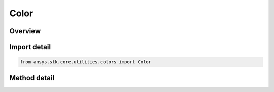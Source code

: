 Color
=====

.. py:class:: ansys.stk.core.utilities.colors.Color

   object

   An opaque color representation that can be used with the STK Object Model.

   Examples
   --------
   Get and set a four-channel color for the graphics of an STK graphics primitive:
   >>> from ansys.stk.core.utilities.colors import Colors, ColorRGBA
   >>> 
   >>> manager = root.current_scenario.scene_manager
   >>> point = manager.initializers.point_batch_primitive.initialize()
   >>> 
   >>> lla_pts = [ 39.88, -75.25, 0,
   >>>             38.85, -77.04, 0,
   >>>             37.37, -121.92, 0 ]
   >>> 
   >>> colors = [ Colors.Red,
   >>>         ColorRGBA(Colors.Blue, 127),
   >>>         Colors.from_rgba(0, 255, 0, 127) ]
   >>> 
   >>> point.set_cartographic_with_colors('Earth', lla_pts, colors)

   Get and set a three-channel color for the graphics of an STK graphics primitive:
   >>> from ansys.stk.core.stkobjects import STKObjectType
   >>> from ansys.stk.core.utilities.colors import Color, Colors
   >>> 
   >>> facility = root.current_scenario.children.new(STKObjectType.FACILITY, "facility1")
   >>> 
   >>> facility.graphics.color = Colors.Blue
   >>> facility.graphics.color = Color.from_rgb(127, 255, 212)
   >>> (r, g, b) = facility.graphics.color.get_rgb()

.. py:currentmodule:: Color


Overview
--------

.. tab-set::

    .. tab-item:: Methods

        .. list-table::
            :header-rows: 0
            :widths: auto

            * - :py:attr:`~ansys.stk.core.utilities.colors.Color.from_rgb`
              - Create a new Color from R, G, B values.
            * - :py:attr:`~ansys.stk.core.utilities.colors.Color.get_rgb`
              - Return the R, G, B representation of this color.

Import detail
-------------

.. code-block:: python

    from ansys.stk.core.utilities.colors import Color


Method detail
-------------

.. py:method:: from_rgb(cls, r: int, g: int, b: int) -> None
    :canonical: ansys.stk.core.utilities.colors.Color.from_rgb

    Create a new Color from R, G, B values.

    :Parameters:

    **r** : :obj:`~int`
    **g** : :obj:`~int`
    **b** : :obj:`~int`

    :Returns:

        :obj:`~None`

.. py:method:: get_rgb(self)
    :canonical: ansys.stk.core.utilities.colors.Color.get_rgb

    Return the R, G, B representation of this color.



